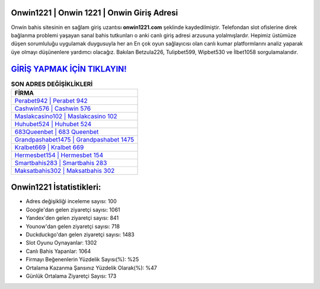 ﻿Onwin1221 | Onwin 1221 | Onwin Giriş Adresi
===================================

.. image:: images/onwin-giris.jpg
   :width: 600
   
Onwin bahis sitesinin en sağlam giriş uzantısı **onwin1221.com** şeklinde kaydedilmiştir. Telefondan slot ofislerine direk bağlanma problemi yaşayan sanal bahis tutkunları o anki canlı giriş adresi arzusuna yolalmışlardır. Hepimiz üstümüze düşen sorumluluğu uygulamak duygusuyla her an En çok oyun sağlayıcısı olan canlı kumar platformlarını analiz yaparak üye olmayı düşünenlere yardımcı olacağız. Bakılan Betzula226, Tulipbet599, Wipbet530 ve İlbet1058 sorgulamalarıdır.

`GİRİŞ YAPMAK İÇİN TIKLAYIN! <https://urlday.cc/git>`_
==============

.. list-table:: **SON ADRES DEĞİŞİKLİKLERİ**
   :widths: 100
   :header-rows: 1

   * - FİRMA
   * - `Perabet942 | Perabet 942 <perabet942-perabet-942-perabet-giris-adresi.html>`_
   * - `Cashwin576 | Cashwin 576 <cashwin576-cashwin-576-cashwin-giris-adresi.html>`_
   * - `Maslakcasino102 | Maslakcasino 102 <maslakcasino102-maslakcasino-102-maslakcasino-giris-adresi.html>`_	 
   * - `Huhubet524 | Huhubet 524 <huhubet524-huhubet-524-huhubet-giris-adresi.html>`_	 
   * - `683Queenbet | 683 Queenbet <683queenbet-683-queenbet-queenbet-giris-adresi.html>`_ 
   * - `Grandpashabet1475 | Grandpashabet 1475 <grandpashabet1475-grandpashabet-1475-grandpashabet-giris-adresi.html>`_
   * - `Kralbet669 | Kralbet 669 <kralbet669-kralbet-669-kralbet-giris-adresi.html>`_	 
   * - `Hermesbet154 | Hermesbet 154 <hermesbet154-hermesbet-154-hermesbet-giris-adresi.html>`_
   * - `Smartbahis283 | Smartbahis 283 <smartbahis283-smartbahis-283-smartbahis-giris-adresi.html>`_
   * - `Maksatbahis302 | Maksatbahis 302 <maksatbahis302-maksatbahis-302-maksatbahis-giris-adresi.html>`_
	 
Onwin1221 İstatistikleri:
===================================	 
* Adres değişikliği inceleme sayısı: 100
* Google'dan gelen ziyaretçi sayısı: 1061
* Yandex'den gelen ziyaretçi sayısı: 841
* Younow'dan gelen ziyaretçi sayısı: 718
* Duckduckgo'dan gelen ziyaretçi sayısı: 1483
* Slot Oyunu Oynayanlar: 1302
* Canlı Bahis Yapanlar: 1064
* Firmayı Beğenenlerin Yüzdelik Sayısı(%): %25
* Ortalama Kazanma Şansınız Yüzdelik Olarak(%): %47
* Günlük Ortalama Ziyaretçi Sayısı: 173
